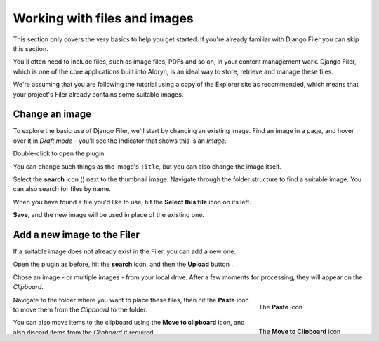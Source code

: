 #############################
Working with files and images
#############################

This section only covers the very basics to help you get started. If you're already familiar with
Django Filer you can skip this section.

You'll often need to include files, such as image files, PDFs and so on, in your content management
work. Django Filer, which is one of the core applications built into Aldryn, is an ideal way to
store, retrieve and manage these files.

We're assuming that you are following the tutorial using a copy of the Explorer site as
recommended, which means that your project's Filer already contains some suitable images.


===============
Change an image
===============

.. image:: images/image_hover.png
   :alt: Double-click to edit an image
   :align: right
   :width: 25%

To explore the basic use of Django Filer, we'll start by changing an existing image. Find an image
in a page, and hover over it in *Draft mode* - you'll see the indicator that shows this is an
*Image*.

Double-click to open the plugin.

You can change such things as the image's ``Title``, but you can also change the image itself.

.. |search| image:: images/search.png
   :width: 5%

Select the **search** icon (|search|) next to the thumbnail image. Navigate through the
folder structure to find a suitable image. You can also search for files by name.

When you have found a file you'd like to use, hit the **Select this file** icon on its left.

.. image:: images/select_file.png
   :alt: The 'Select file' icon

**Save**, and the new image will be used in place of the existing one.


============================
Add a new image to the Filer
============================

If a suitable image does not already exist in the Filer, you can add a new one.

.. |upload| image:: images/upload.png
   :alt: The 'Upload' button
   :width: 10%

Open the plugin as before, hit the **search** icon, and then the **Upload** button |upload|.

Chose an image - or multiple images - from your local drive. After a few moments for processing,
they will appear on the *Clipboard*.

.. figure:: images/past_image.png
   :alt: The 'Paste' icon
   :align: right
   :figwidth: 25%

   ..

   The **Paste** icon


Navigate to the folder where you want to place these files, then hit the **Paste** icon to move
them from the *Clipboard* to the folder.

.. figure:: images/move_clipboard.png
   :alt: The 'Move to Clipboard' icon
   :align: right
   :figwidth: 25%

   ..

   The **Move to Clipboard** icon

You can also move items to the clipboard using the **Move to clipboard** icon, and also discard
items from the *Clipboard* if required.

Now you can select the image to use for the plugin as you did before, and **Save** the plugin.


===================================
Using the Filer in the Django Admin
===================================

.. image:: images/admin_nav.png
   :alt: Navigating to the Django admin
   :align: right
   :width: 40%

So far we have got into the Filer via an image plugin, but sometimes it's convenient to get there
directly.

In the Toolbar, select the *Site menu* and choose *Administration*.

.. image:: images/zoom_panel.png
   :alt: The zoom button
   :align: right
   :width: 10%

Expand the Admin view by hitting the sidepane's **Zoom button**. In the *Filer* section select
*Folders*, where you can explore the folder structure, and use the Filer interface as before.

.. image:: images/admin_site.png
   :alt: The admin site
   :width: 40%

=============================
Editing an image in the Filer
=============================

Locate the image you added to the Filer earlier, and hit its thumbnail icon there.

.. image:: images/thumbnail-photo.png
   :alt: Image thumbnail icons in the Filer
   :width: 60%

Now you can edit the file's settings, such as ``Name``, ``Description`` and ``Author`` - change
them appropriately.

.. image:: images/red-dot.png
   :alt: The image focus control
   :align: right
   :width: 60%

Choose the image's *focus point* - the point around which any cropping will occur - by dragging the
red circle in the image pane.

This helps ensure for example that however a portrait is cropped, the subject's head will not be
chopped off. If your image doesn't have a particular focus point, leave the circle in the middle of
the image.

**Save** the image.

Note that if you change the focus point, any examples of that image already in your pages will
change automatically.


=======================================
Insert an Image plugin in a Text plugin
=======================================

Open a Text plugin by double-clicking on it, as you did in :doc:`/tutorial/basic-content-editing`
above. Place the cursor at the point where you want the image to be inserted, and select *Image*
from the *CMS Plugins* menu.

The *Add Filer image* dialog will open.

.. image:: images/text-image-plugin.png
   :alt: 'Image' in the CMS Plugins menu
   :align: right
   :width: 60%

You can add an optional caption, or set some of the additional options, and when ready, hit **OK**
to insert the image into the text plugin.

Once you **Save** the text plugin, you'll be able to see the image in your page.
